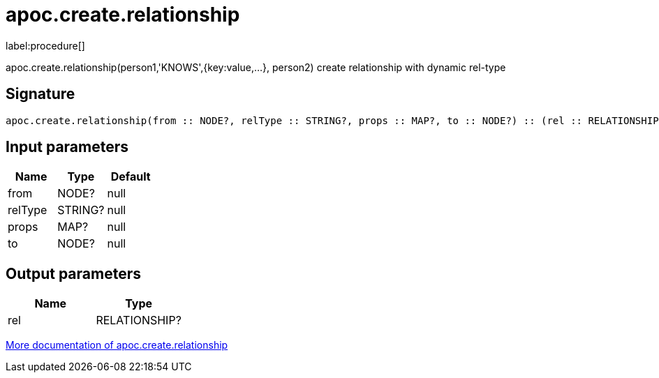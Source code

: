 ////
This file is generated by DocsTest, so don't change it!
////

= apoc.create.relationship
:description: This section contains reference documentation for the apoc.create.relationship procedure.

label:procedure[]

[.emphasis]
apoc.create.relationship(person1,'KNOWS',{key:value,...}, person2) create relationship with dynamic rel-type

== Signature

[source]
----
apoc.create.relationship(from :: NODE?, relType :: STRING?, props :: MAP?, to :: NODE?) :: (rel :: RELATIONSHIP?)
----

== Input parameters
[.procedures, opts=header]
|===
| Name | Type | Default 
|from|NODE?|null
|relType|STRING?|null
|props|MAP?|null
|to|NODE?|null
|===

== Output parameters
[.procedures, opts=header]
|===
| Name | Type 
|rel|RELATIONSHIP?
|===

xref::graph-updates/data-creation.adoc[More documentation of apoc.create.relationship,role=more information]

